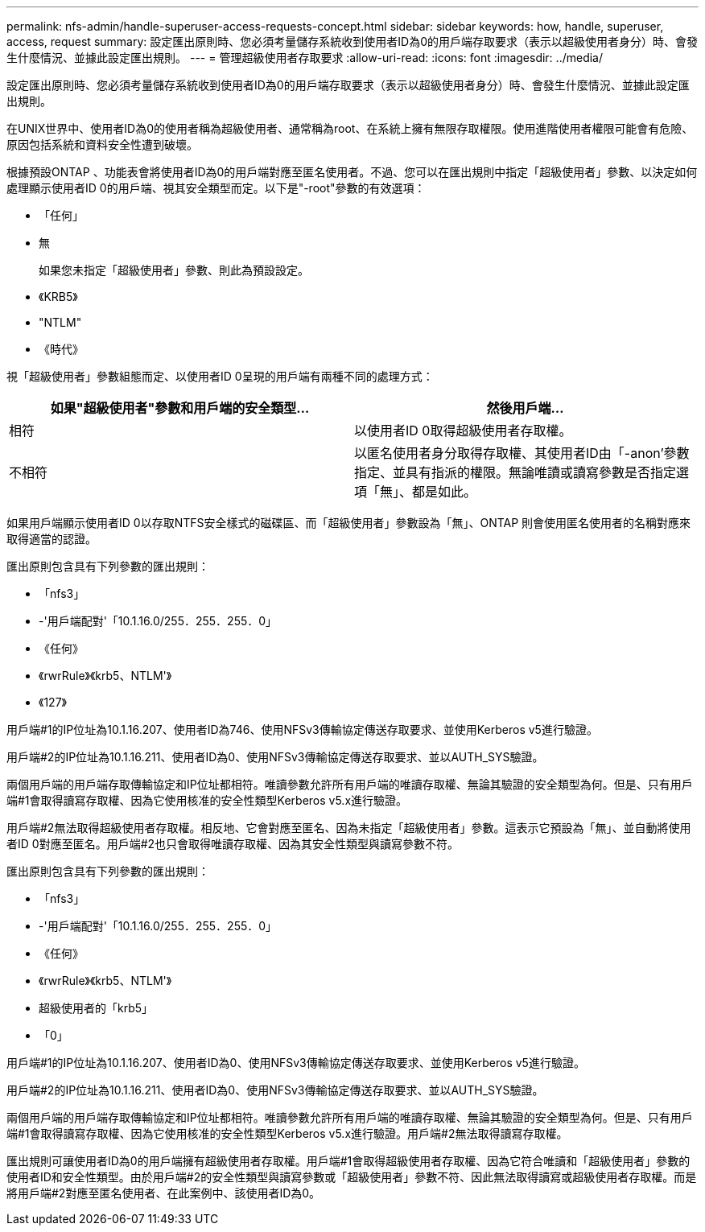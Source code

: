 ---
permalink: nfs-admin/handle-superuser-access-requests-concept.html 
sidebar: sidebar 
keywords: how, handle, superuser, access, request 
summary: 設定匯出原則時、您必須考量儲存系統收到使用者ID為0的用戶端存取要求（表示以超級使用者身分）時、會發生什麼情況、並據此設定匯出規則。 
---
= 管理超級使用者存取要求
:allow-uri-read: 
:icons: font
:imagesdir: ../media/


[role="lead"]
設定匯出原則時、您必須考量儲存系統收到使用者ID為0的用戶端存取要求（表示以超級使用者身分）時、會發生什麼情況、並據此設定匯出規則。

在UNIX世界中、使用者ID為0的使用者稱為超級使用者、通常稱為root、在系統上擁有無限存取權限。使用進階使用者權限可能會有危險、原因包括系統和資料安全性遭到破壞。

根據預設ONTAP 、功能表會將使用者ID為0的用戶端對應至匿名使用者。不過、您可以在匯出規則中指定「超級使用者」參數、以決定如何處理顯示使用者ID 0的用戶端、視其安全類型而定。以下是"-root"參數的有效選項：

* 「任何」
* 無
+
如果您未指定「超級使用者」參數、則此為預設設定。

* 《KRB5》
* "NTLM"
* 《時代》


視「超級使用者」參數組態而定、以使用者ID 0呈現的用戶端有兩種不同的處理方式：

[cols="2*"]
|===
| 如果"*超級使用者*"參數和用戶端的安全類型... | 然後用戶端... 


 a| 
相符
 a| 
以使用者ID 0取得超級使用者存取權。



 a| 
不相符
 a| 
以匿名使用者身分取得存取權、其使用者ID由「-anon'參數指定、並具有指派的權限。無論唯讀或讀寫參數是否指定選項「無」、都是如此。

|===
如果用戶端顯示使用者ID 0以存取NTFS安全樣式的磁碟區、而「超級使用者」參數設為「無」、ONTAP 則會使用匿名使用者的名稱對應來取得適當的認證。

匯出原則包含具有下列參數的匯出規則：

* 「nfs3」
* -'用戶端配對'「10.1.16.0/255．255．255．0」
* 《任何》
* 《rwrRule》《krb5、NTLM'》
* 《127》


用戶端#1的IP位址為10.1.16.207、使用者ID為746、使用NFSv3傳輸協定傳送存取要求、並使用Kerberos v5進行驗證。

用戶端#2的IP位址為10.1.16.211、使用者ID為0、使用NFSv3傳輸協定傳送存取要求、並以AUTH_SYS驗證。

兩個用戶端的用戶端存取傳輸協定和IP位址都相符。唯讀參數允許所有用戶端的唯讀存取權、無論其驗證的安全類型為何。但是、只有用戶端#1會取得讀寫存取權、因為它使用核准的安全性類型Kerberos v5.x進行驗證。

用戶端#2無法取得超級使用者存取權。相反地、它會對應至匿名、因為未指定「超級使用者」參數。這表示它預設為「無」、並自動將使用者ID 0對應至匿名。用戶端#2也只會取得唯讀存取權、因為其安全性類型與讀寫參數不符。

匯出原則包含具有下列參數的匯出規則：

* 「nfs3」
* -'用戶端配對'「10.1.16.0/255．255．255．0」
* 《任何》
* 《rwrRule》《krb5、NTLM'》
* 超級使用者的「krb5」
* 「0」


用戶端#1的IP位址為10.1.16.207、使用者ID為0、使用NFSv3傳輸協定傳送存取要求、並使用Kerberos v5進行驗證。

用戶端#2的IP位址為10.1.16.211、使用者ID為0、使用NFSv3傳輸協定傳送存取要求、並以AUTH_SYS驗證。

兩個用戶端的用戶端存取傳輸協定和IP位址都相符。唯讀參數允許所有用戶端的唯讀存取權、無論其驗證的安全類型為何。但是、只有用戶端#1會取得讀寫存取權、因為它使用核准的安全性類型Kerberos v5.x進行驗證。用戶端#2無法取得讀寫存取權。

匯出規則可讓使用者ID為0的用戶端擁有超級使用者存取權。用戶端#1會取得超級使用者存取權、因為它符合唯讀和「超級使用者」參數的使用者ID和安全性類型。由於用戶端#2的安全性類型與讀寫參數或「超級使用者」參數不符、因此無法取得讀寫或超級使用者存取權。而是將用戶端#2對應至匿名使用者、在此案例中、該使用者ID為0。
